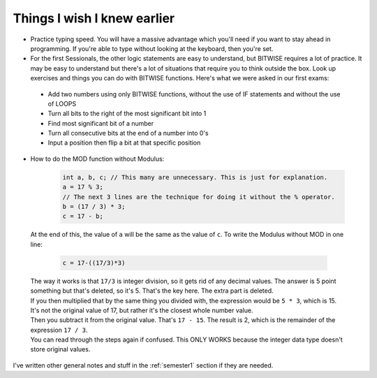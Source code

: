 .. _s1-pft-extra1:

Things I wish I knew earlier
----------------------------

*    Practice typing speed. You will have a massive advantage which you'll need if you want to stay ahead in programming. If you're able to type without looking at the keyboard, then you're set.
*    For the first Sessionals, the other logic statements are easy to understand, but BITWISE requires a lot of practice. It may be easy to understand but there's a lot of situations that require you to think outside the box. Look up exercises and things you can do with BITWISE functions. Here's what we were asked in our first exams:
    *    Add two numbers using only BITWISE functions, without the use of IF statements and without the use of LOOPS
    *    Turn all bits to the right of the most significant bit into 1
    *    Find most significant bit of a number
    *    Turn all consecutive bits at the end of a number into 0's
    *    Input a position then flip a bit at that specific position
*    How to do the MOD function without Modulus:

	.. code-block:: c++
   
	   int a, b, c; // This many are unnecessary. This is just for explanation.
	   a = 17 % 3;
	   // The next 3 lines are the technique for doing it without the % operator.
	   b = (17 / 3) * 3;
	   c = 17 - b;
 
    | At the end of this, the value of ``a`` will be the same as the value of ``c``. To write the Modulus without MOD in one line:

	.. code-block:: c++

		c = 17-((17/3)*3)

    | The way it works is that ``17/3`` is integer division, so it gets rid of any decimal values. The answer is 5 point something but that's deleted, so it's 5. That's the key here. The extra part is deleted.
    | If you then multiplied that by the same thing you divided with, the expression would be ``5 * 3``, which is 15. It's not the original value of 17, but rather it's the closest whole number value.
    | Then you subtract it from the original value. That's ``17 - 15``. The result is 2, which is the remainder of the expression ``17 / 3``.
    | You can read through the steps again if confused. This ONLY WORKS because the integer data type doesn't store original values.

| I've written other general notes and stuff in the :ref:`semester1` section if they are needed.
